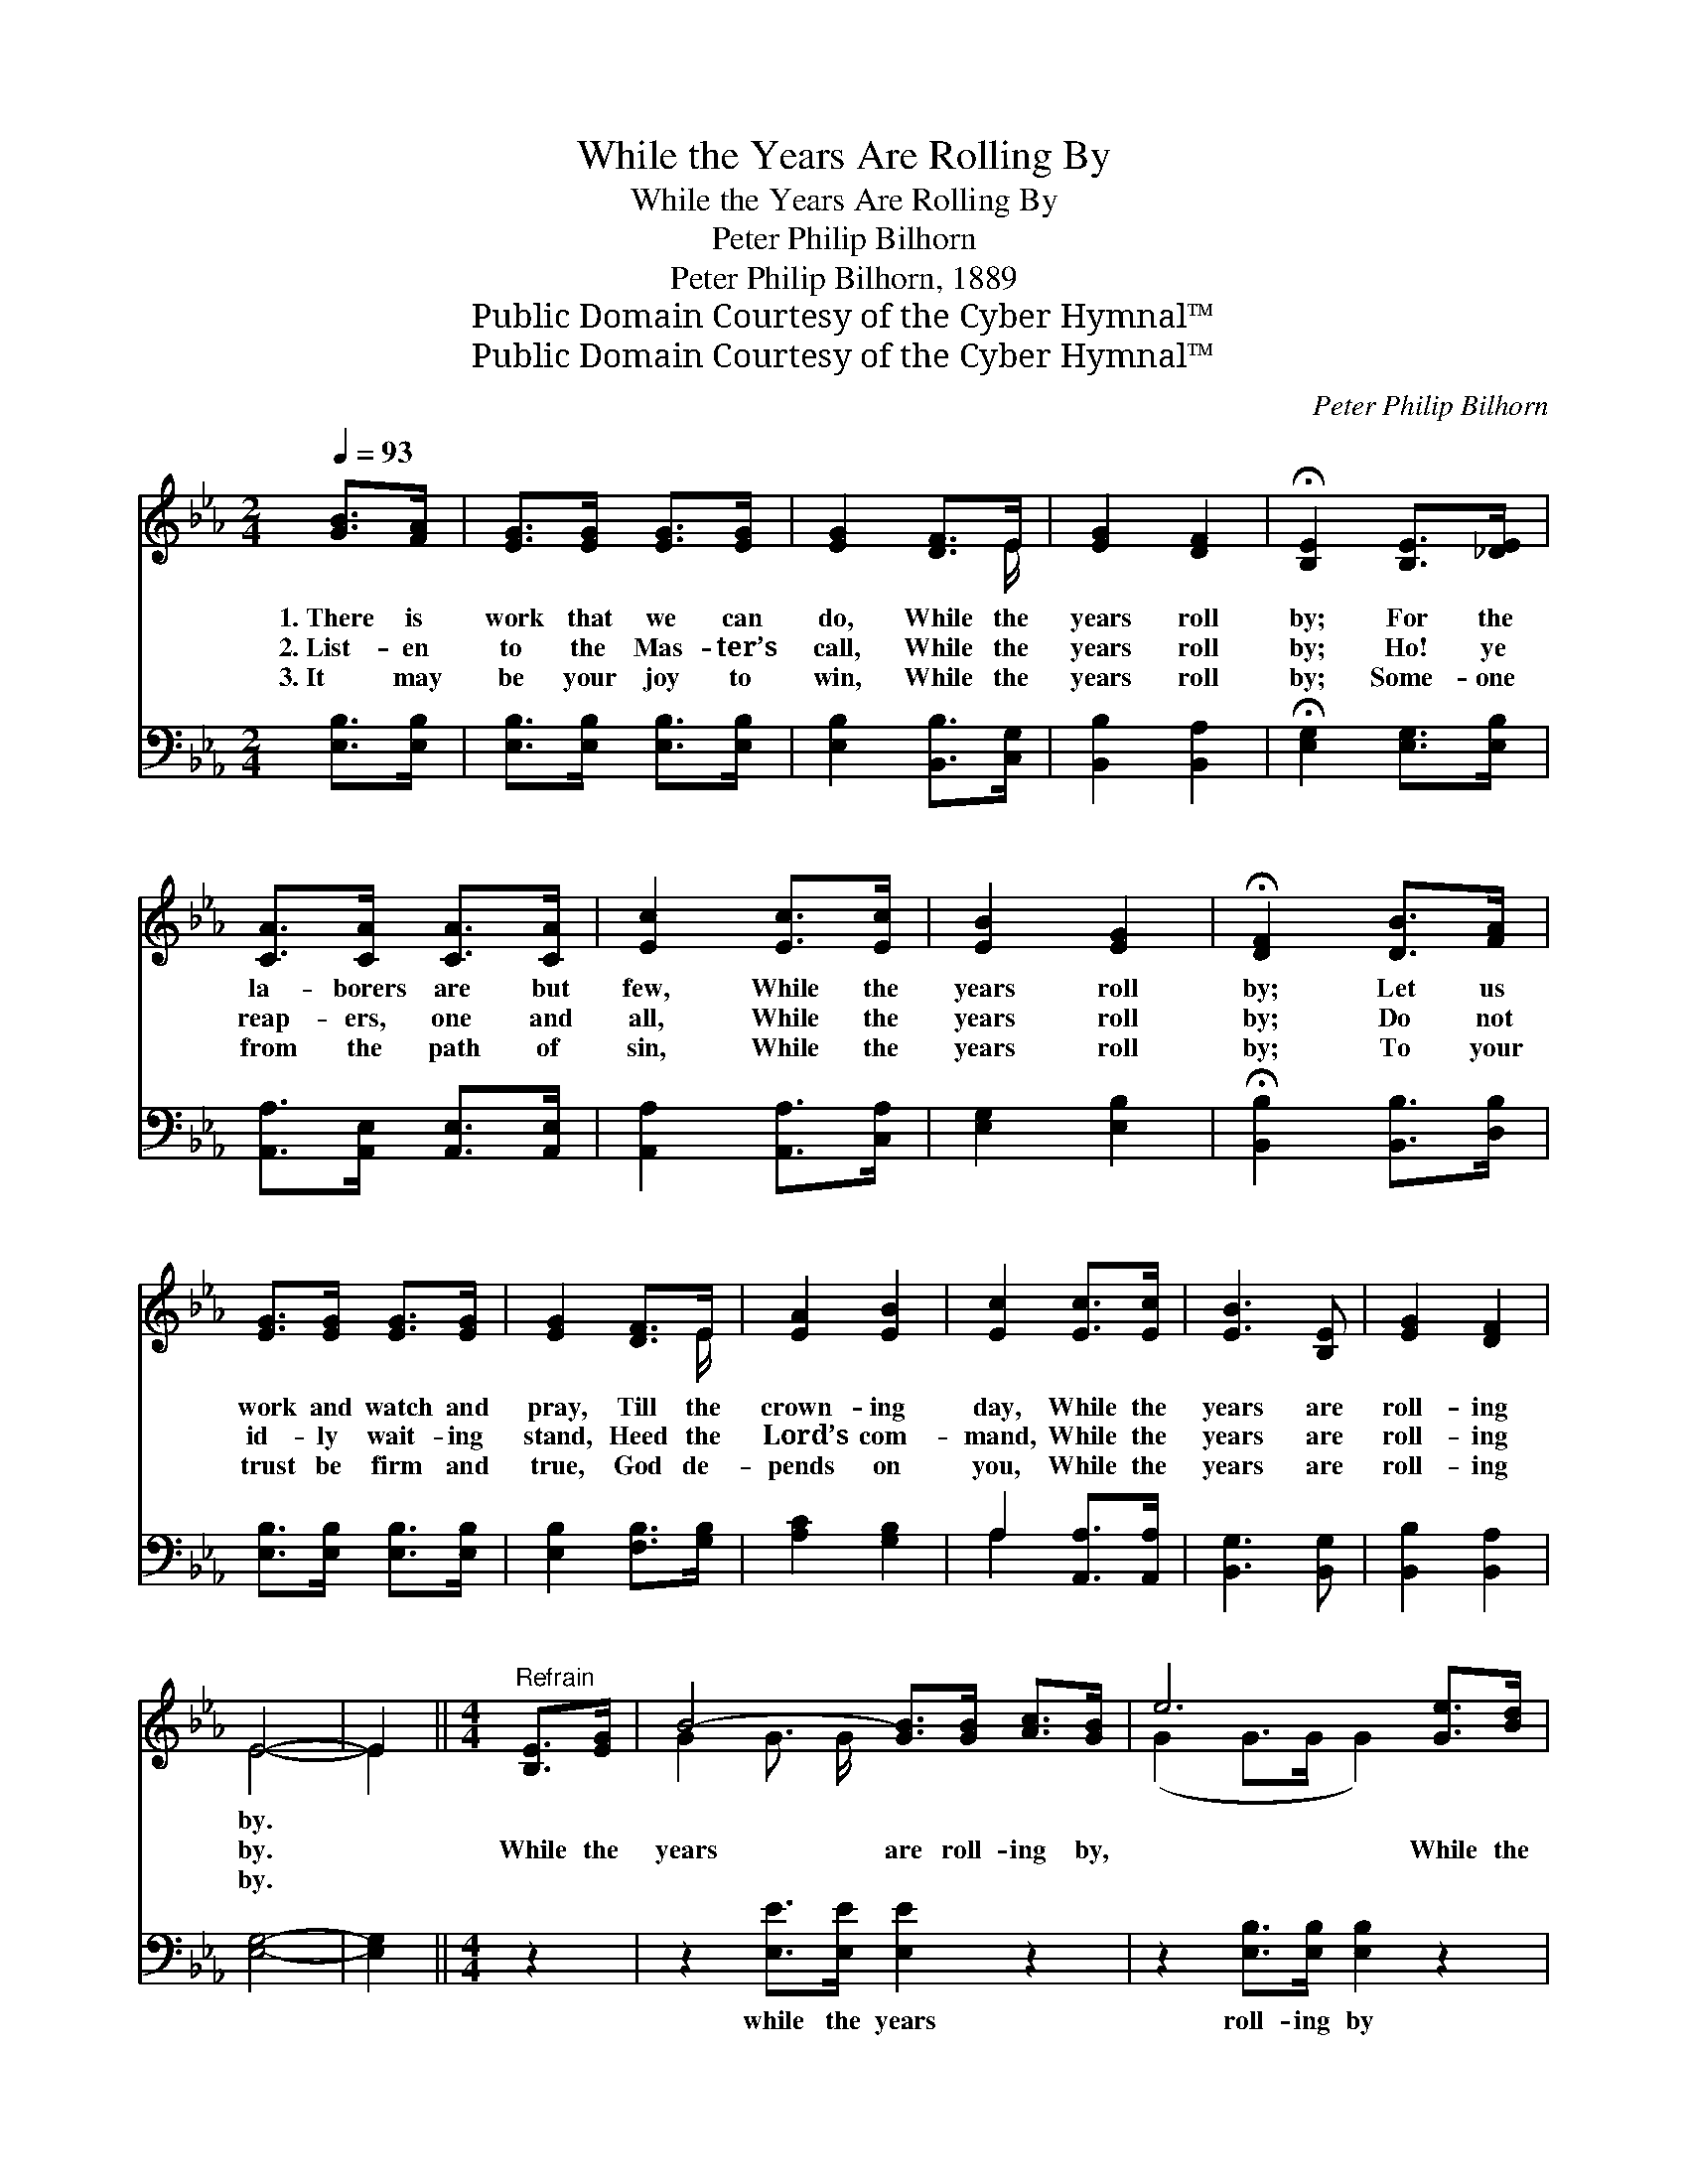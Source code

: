 X:1
T:While the Years Are Rolling By
T:While the Years Are Rolling By
T:Peter Philip Bilhorn
T:Peter Philip Bilhorn, 1889
T:Public Domain Courtesy of the Cyber Hymnal™
T:Public Domain Courtesy of the Cyber Hymnal™
C:Peter Philip Bilhorn
Z:Public Domain
Z:Courtesy of the Cyber Hymnal™
%%score ( 1 2 ) ( 3 4 )
L:1/8
Q:1/4=93
M:2/4
K:Eb
V:1 treble 
V:2 treble 
V:3 bass 
V:4 bass 
V:1
 [GB]>[FA] | [EG]>[EG] [EG]>[EG] | [EG]2 [DF]>E | [EG]2 [DF]2 | !fermata![B,E]2 [B,E]>[_DE] | %5
w: 1.~There is|work that we can|do, While the|years roll|by; For the|
w: 2.~List- en|to the Mas- ter’s|call, While the|years roll|by; Ho! ye|
w: 3.~It may|be your joy to|win, While the|years roll|by; Some- one|
 [CA]>[CA] [CA]>[CA] | [Ec]2 [Ec]>[Ec] | [EB]2 [EG]2 | !fermata![DF]2 [DB]>[FA] | %9
w: la- borers are but|few, While the|years roll|by; Let us|
w: reap- ers, one and|all, While the|years roll|by; Do not|
w: from the path of|sin, While the|years roll|by; To your|
 [EG]>[EG] [EG]>[EG] | [EG]2 [DF]>E | [EA]2 [EB]2 | [Ec]2 [Ec]>[Ec] | [EB]3 [B,E] | [EG]2 [DF]2 | %15
w: work and watch and|pray, Till the|crown- ing|day, While the|years are|roll- ing|
w: id- ly wait- ing|stand, Heed the|Lord’s com-|mand, While the|years are|roll- ing|
w: trust be firm and|true, God de-|pends on|you, While the|years are|roll- ing|
 E4- | E2 ||[M:4/4]"^Refrain" [B,E]>[EG] | B4- [GB]>[GB] [Ac]>[GB] | e6 [Ge]>[Bd] | %20
w: by.|||||
w: by.||While the|years are roll- ing by,|* While the|
w: by.|||||
 c4- [Ac]>[ce] (3([df][ce])[Ac] | B6 [GB]>[GB] | [Ge]2 [Ad]2 [Be]2 [GB]2 | %23
w: |||
w: years are roll- ing * by,|* There is|work that we can|
w: |||
 ([Bd]2 [Ac]4) [Ac]>[^Fc] | [GB]3 [B,E] [EG]2 F2 | E6 |] %26
w: |||
w: do, * While the|years are roll- ing|by.|
w: |||
V:2
 x2 | x4 | x7/2 E/ | x4 | x4 | x4 | x4 | x4 | x4 | x4 | x7/2 E/ | x4 | x4 | x4 | x4 | E4- | E2 || %17
[M:4/4] x2 | G2 G3/2 G/ x4 | (G2 G>G G2) x2 | A2 A3/2 A/ x4 | (G2 G>G G2) x2 | x8 | x8 | x6 (DB,) | %25
 (B,2 _DC B,2) |] %26
V:3
 [E,B,]>[E,B,] | [E,B,]>[E,B,] [E,B,]>[E,B,] | [E,B,]2 [B,,B,]>[C,G,] | [B,,B,]2 [B,,A,]2 | %4
w: ~ ~|~ ~ ~ ~|~ ~ ~|~ ~|
 !fermata![E,G,]2 [E,G,]>[E,B,] | [A,,A,]>[A,,E,] [A,,E,]>[A,,E,] | [A,,A,]2 [A,,A,]>[C,A,] | %7
w: ~ ~ ~|~ ~ ~ ~|~ ~ ~|
 [E,G,]2 [E,B,]2 | !fermata![B,,B,]2 [B,,B,]>[D,B,] | [E,B,]>[E,B,] [E,B,]>[E,B,] | %10
w: ~ ~|~ ~ ~|~ ~ ~ ~|
 [E,B,]2 [F,B,]>[G,B,] | [A,C]2 [G,B,]2 | A,2 [A,,A,]>[A,,A,] | [B,,G,]3 [B,,G,] | %14
w: ~ ~ ~|~ ~|~ ~ ~|~ ~|
 [B,,B,]2 [B,,A,]2 | [E,G,]4- | [E,G,]2 ||[M:4/4] z2 | z2 [E,E]>[E,E] [E,E]2 z2 | %19
w: ~ ~|~|||while the years|
 z2 [E,B,]>[E,B,] [E,B,]2 z2 | z2 [A,E]>[A,E] [A,E]2 z2 | z2 [E,E]>[E,E] [E,E]2 [E,B,]>[E,B,] | %22
w: roll- ing by|while the years|roll- ing by ~ ~|
 [E,B,]2 [F,B,]2 [G,B,]2 [E,E]2 | [A,E]6 [A,E]>[=A,E] | [B,E]3 [B,,G,] [B,,B,]2 [B,,A,]2 | %25
w: ~ ~ ~ ~|~ ~ ~|~ ~ ~ ~|
 G,2 B,A, G,2 |] %26
w: ~ roll- ing by|
V:4
 x2 | x4 | x4 | x4 | x4 | x4 | x4 | x4 | x4 | x4 | x4 | x4 | A,2 x2 | x4 | x4 | x4 | x2 || %17
[M:4/4] x2 | x8 | x8 | x8 | x8 | x8 | x8 | x8 | E,6 |] %26

